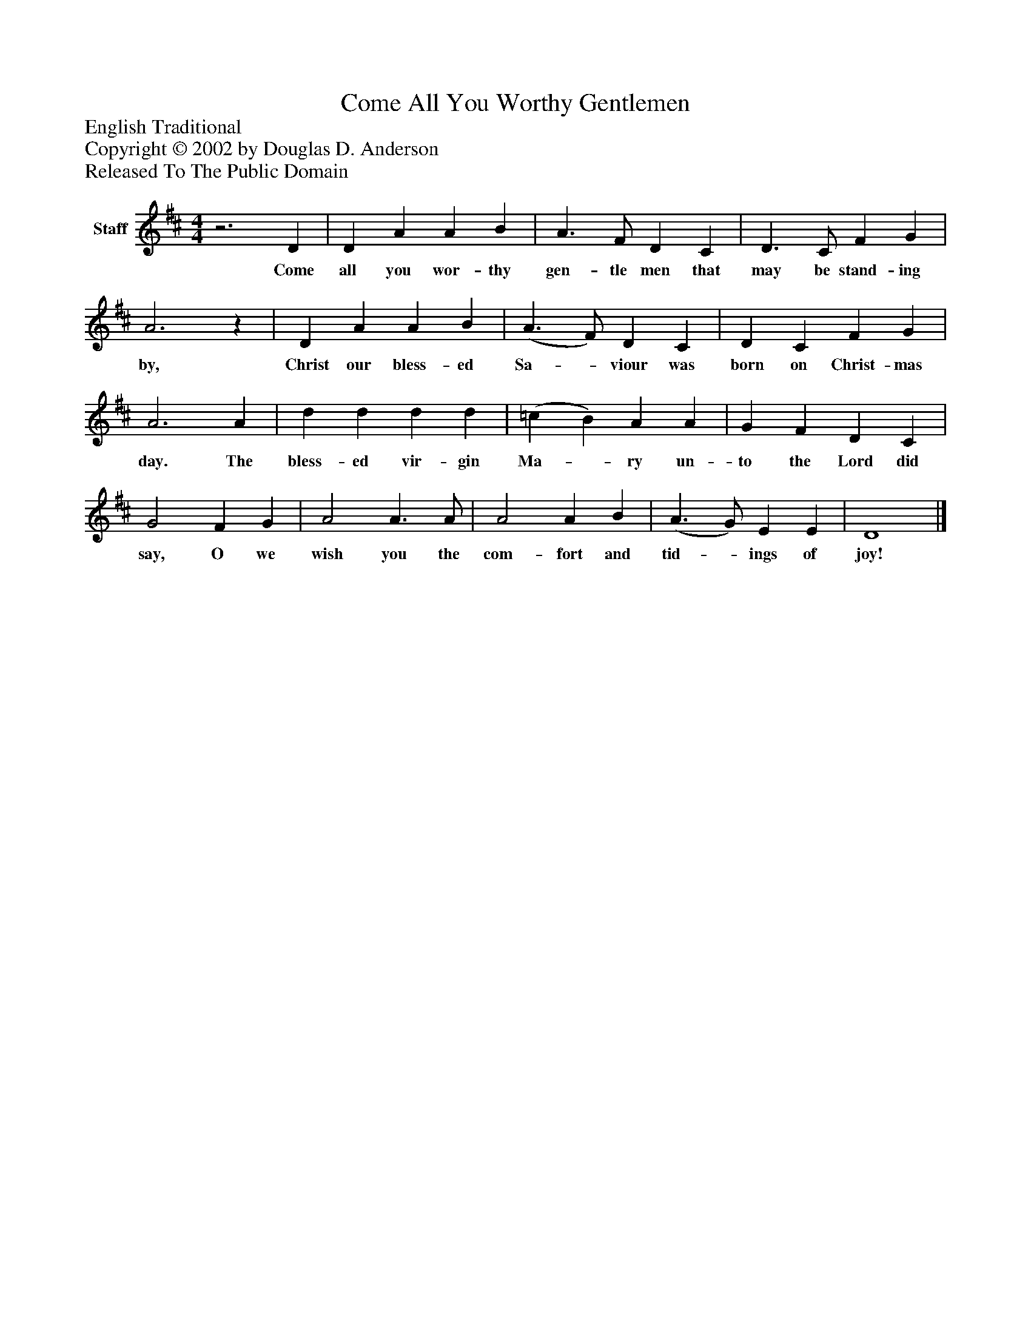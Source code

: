 %%abc-creator mxml2abc 1.4
%%abc-version 2.0
%%continueall true
%%titletrim true
%%titleformat A-1 T C1, Z-1, S-1
X: 0
T: Come All You Worthy Gentlemen
Z: English Traditional
Z: Copyright © 2002 by Douglas D. Anderson
Z: Released To The Public Domain
L: 1/4
M: 4/4
V: P1 name="Staff"
%%MIDI program 1 19
K: D
[V: P1] z3 D | D A A B | A3/ F/ D C | D3/ C/ F G | A3z | D A A B | (A3/ F/) D C | D C F G | A3 A | d d d d | (=c B) A A | G F D C | G2 F G | A2 A3/ A/ | A2 A B | (A3/ G/) E E | D4|]
w: Come all you wor- thy gen- tle men that may be stand- ing by, Christ our bless- ed Sa-_ viour was born on Christ- mas day. The bless- ed vir- gin Ma-_ ry un- to the Lord did say, O we wish you the com- fort and tid-_ ings of joy!

